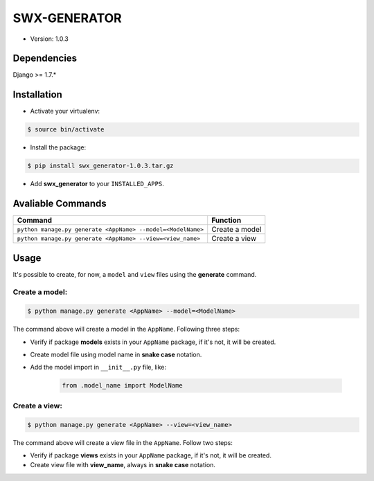 ##############
SWX-GENERATOR
##############

* Version: 1.0.3

=============
Dependencies
=============

Django >= 1.7.*

=============
Installation
=============

* Activate your virtualenv:

.. code-block:: bash

    $ source bin/activate

* Install the package:

.. code-block:: bash

    $ pip install swx_generator-1.0.3.tar.gz

* Add **swx_generator** to your ``INSTALLED_APPS``.

==================
Avaliable Commands
==================

=============================================================  ==================
Command                                                        Function
=============================================================  ==================
``python manage.py generate <AppName> --model=<ModelName>``    Create a model
``python manage.py generate <AppName> --view=<view_name>``     Create a view
=============================================================  ==================

======
Usage
======

It's possible to create, for now, a ``model`` and ``view`` files using the **generate** command.

---------------
Create a model:
---------------

.. code-block:: bash

    $ python manage.py generate <AppName> --model=<ModelName>

The command above will create a model in the ``AppName``. Following three steps:

* Verify if package **models** exists in your ``AppName`` package, if it's not, it will be created.
* Create model file using model name in **snake case** notation.
* Add the model import in ``__init__.py`` file, like:

    .. code-block:: python

        from .model_name import ModelName

--------------
Create a view:
--------------

.. code-block:: bash

    $ python manage.py generate <AppName> --view=<view_name>

The command above will create a view file in the ``AppName``. Follow two steps:

* Verify if package **views** exists in your ``AppName`` package, if it's not, it will be created.
* Create view file with **view_name**, always in **snake case** notation.